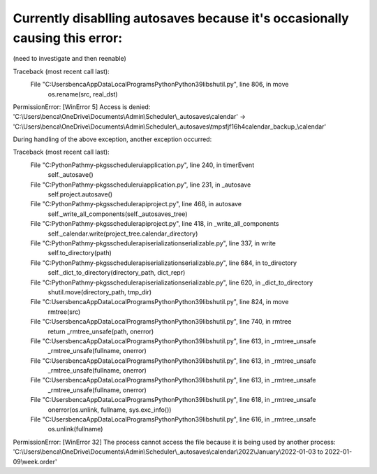 
Currently disablling autosaves because it's occasionally causing this error:
============================================================================

(need to investigate and then reenable)


Traceback (most recent call last):
  File "C:\Users\benca\AppData\Local\Programs\Python\Python39\lib\shutil.py", line 806, in move
    os.rename(src, real_dst)
PermissionError: [WinError 5] Access is denied: 'C:\\Users\\benca\\OneDrive\\Documents\\Admin\\Scheduler\\_autosaves\\calendar' -> 'C:\\Users\\benca\\OneDrive\\Documents\\Admin\\Scheduler\\_autosaves\\tmpsfjf16h4calendar_backup_\\calendar'

During handling of the above exception, another exception occurred:

Traceback (most recent call last):
  File "C:\PythonPath\my-pkgs\scheduler\ui\application.py", line 240, in timerEvent
    self._autosave()
  File "C:\PythonPath\my-pkgs\scheduler\ui\application.py", line 231, in _autosave
    self.project.autosave()
  File "C:\PythonPath\my-pkgs\scheduler\api\project.py", line 468, in autosave
    self._write_all_components(self._autosaves_tree)
  File "C:\PythonPath\my-pkgs\scheduler\api\project.py", line 418, in _write_all_components
    self._calendar.write(project_tree.calendar_directory)
  File "C:\PythonPath\my-pkgs\scheduler\api\serialization\serializable.py", line 337, in write
    self.to_directory(path)
  File "C:\PythonPath\my-pkgs\scheduler\api\serialization\serializable.py", line 684, in to_directory
    self._dict_to_directory(directory_path, dict_repr)
  File "C:\PythonPath\my-pkgs\scheduler\api\serialization\serializable.py", line 620, in _dict_to_directory
    shutil.move(directory_path, tmp_dir)
  File "C:\Users\benca\AppData\Local\Programs\Python\Python39\lib\shutil.py", line 824, in move
    rmtree(src)
  File "C:\Users\benca\AppData\Local\Programs\Python\Python39\lib\shutil.py", line 740, in rmtree
    return _rmtree_unsafe(path, onerror)
  File "C:\Users\benca\AppData\Local\Programs\Python\Python39\lib\shutil.py", line 613, in _rmtree_unsafe
    _rmtree_unsafe(fullname, onerror)
  File "C:\Users\benca\AppData\Local\Programs\Python\Python39\lib\shutil.py", line 613, in _rmtree_unsafe
    _rmtree_unsafe(fullname, onerror)
  File "C:\Users\benca\AppData\Local\Programs\Python\Python39\lib\shutil.py", line 613, in _rmtree_unsafe
    _rmtree_unsafe(fullname, onerror)
  File "C:\Users\benca\AppData\Local\Programs\Python\Python39\lib\shutil.py", line 618, in _rmtree_unsafe
    onerror(os.unlink, fullname, sys.exc_info())
  File "C:\Users\benca\AppData\Local\Programs\Python\Python39\lib\shutil.py", line 616, in _rmtree_unsafe
    os.unlink(fullname)
PermissionError: [WinError 32] The process cannot access the file because it is being used by another process: 'C:\\Users\\benca\\OneDrive\\Documents\\Admin\\Scheduler\\_autosaves\\calendar\\2022\\January\\2022-01-03 to 2022-01-09\\week.order'